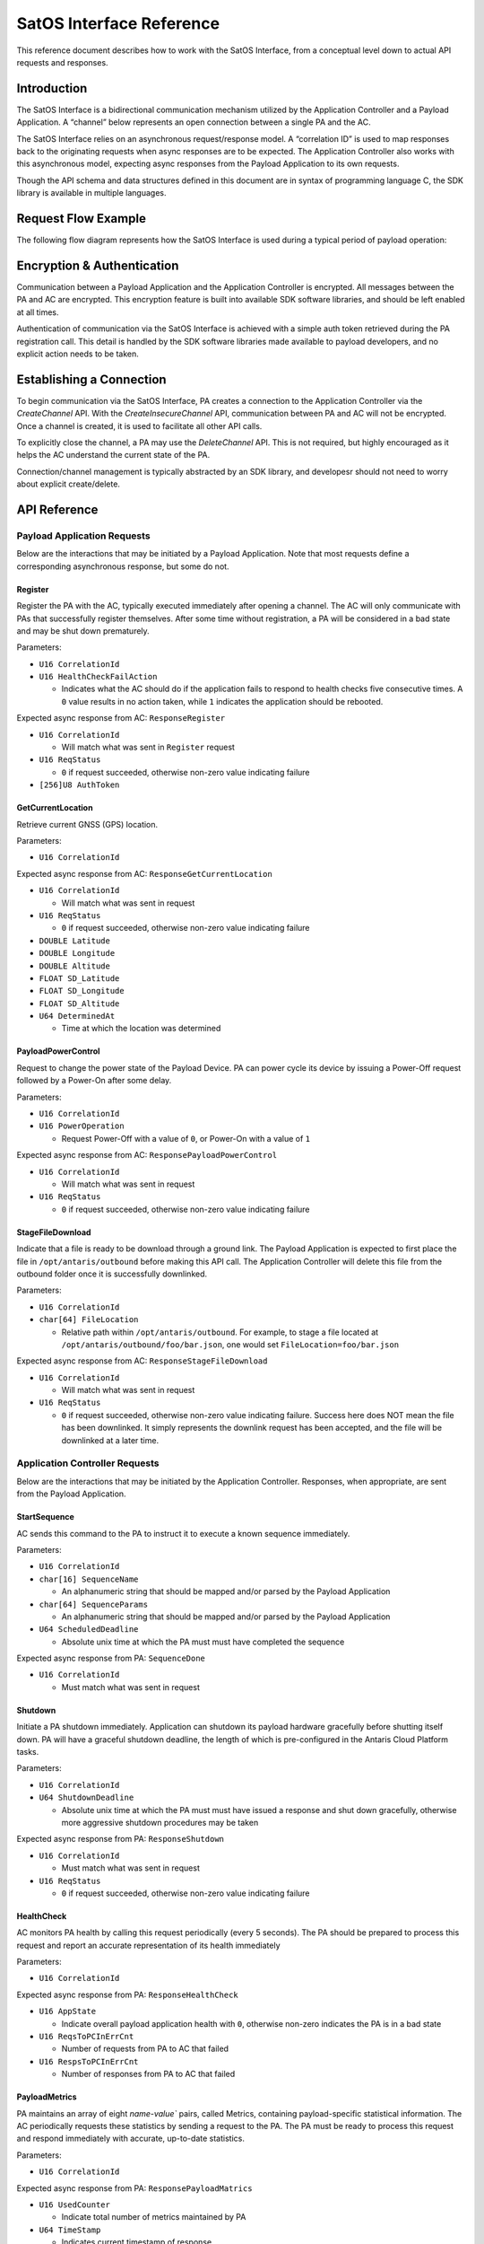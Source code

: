 SatOS Interface Reference
#########################

This reference document describes how to work with the SatOS Interface, from a conceptual level down to actual API requests and responses.

Introduction
************

The SatOS Interface is a bidirectional communication mechanism utilized by the Application Controller and a Payload Application. A “channel” below represents an open connection between a single PA and the AC.

The SatOS Interface relies on an asynchronous request/response model. A “correlation ID” is used to map responses back to the originating requests when async responses are to be expected. The Application Controller also works with this asynchronous model, expecting async responses from the Payload Application to its own requests.

Though the API schema and data structures defined in this document are in syntax of programming language C, the SDK library is available in multiple languages.

Request Flow Example
********************

The following flow diagram represents how the SatOS Interface is used during a typical period of payload operation:

.. image:: images/payload-interface-flow.png

Encryption & Authentication
***************************
Communication between a Payload Application and the Application Controller is encrypted. All messages between the PA and AC are encrypted. This encryption feature is built into available SDK software libraries, and should be left enabled at all times.

Authentication of communication via the SatOS Interface is achieved with a simple auth token retrieved during the PA registration call. This detail is handled by the SDK software libraries made available to payload developers, and no explicit action needs to be taken.

Establishing a Connection
*************************
To begin communication via the SatOS Interface, PA creates a connection to the Application Controller via the *CreateChannel* API. With the *CreateInsecureChannel* API, communication between PA and AC will not be encrypted. Once a channel is created, it is used to facilitate all other API calls.

To explicitly close the channel, a PA may use the *DeleteChannel* API. This is not required, but highly encouraged as it helps the AC understand the current state of the PA. 

Connection/channel management is typically abstracted by an SDK library, and developesr should not need to worry about explicit create/delete.

API Reference
*************

Payload Application Requests
============================

Below are the interactions that may be initiated by a Payload Application. Note that most requests define a corresponding asynchronous response, but some do not.

Register
^^^^^^^^

Register the PA with the AC, typically executed immediately after opening a channel. The AC will only communicate with PAs that successfully register themselves. After some time without registration, a PA will be considered in a bad state and may be shut down prematurely.

Parameters:

* ``U16 CorrelationId``
* ``U16 HealthCheckFailAction``

  * Indicates what the AC should do if the application fails to respond to health checks five consecutive times. A ``0`` value results in no action taken, while ``1`` indicates the application should be rebooted. 


Expected async response from AC: ``ResponseRegister``

* ``U16 CorrelationId``

  * Will match what was sent in ``Register`` request

* ``U16 ReqStatus``

  * ``0`` if request succeeded, otherwise non-zero value indicating failure 

* ``[256]U8 AuthToken``


GetCurrentLocation
^^^^^^^^^^^^^^^^^^

Retrieve current GNSS (GPS) location.

Parameters:

* ``U16 CorrelationId``

Expected async response from AC: ``ResponseGetCurrentLocation``

* ``U16 CorrelationId``

  * Will match what was sent in request

* ``U16 ReqStatus``

  * ``0`` if request succeeded, otherwise non-zero value indicating failure 

* ``DOUBLE Latitude``
* ``DOUBLE Longitude``
* ``DOUBLE Altitude``
* ``FLOAT SD_Latitude``
* ``FLOAT SD_Longitude``
* ``FLOAT SD_Altitude``
* ``U64 DeterminedAt``

  * Time at which the location was determined 


PayloadPowerControl
^^^^^^^^^^^^^^^^^^^

Request to change the power state of the Payload Device. PA can power cycle its device by issuing a Power-Off request followed by a Power-On after some delay.

Parameters:

* ``U16 CorrelationId``
* ``U16 PowerOperation``

  * Request Power-Off with a value of ``0``, or Power-On with a value of ``1``

Expected async response from AC: ``ResponsePayloadPowerControl``

* ``U16 CorrelationId``

  * Will match what was sent in request

* ``U16 ReqStatus``

  * ``0`` if request succeeded, otherwise non-zero value indicating failure 


StageFileDownload
^^^^^^^^^^^^^^^^^

Indicate that a file is ready to be download through a ground link. The Payload Application is expected to first place the file in ``/opt/antaris/outbound`` before making this API call. The Application Controller will delete this file from the outbound folder once it is successfully downlinked.

Parameters:

* ``U16 CorrelationId``
* ``char[64] FileLocation``
  
  * Relative path within ``/opt/antaris/outbound``. For example, to stage a file located at ``/opt/antaris/outbound/foo/bar.json``, one would set ``FileLocation=foo/bar.json``

Expected async response from AC: ``ResponseStageFileDownload``

* ``U16 CorrelationId``

  * Will match what was sent in request

* ``U16 ReqStatus``

  * ``0`` if request succeeded, otherwise non-zero value indicating failure. Success here does NOT mean the file has been downlinked. It simply represents the downlink request has been accepted, and the file will be downlinked at a later time.


Application Controller Requests
===============================

Below are the interactions that may be initiated by the Application Controller. Responses, when appropriate, are sent from the Payload Application.

StartSequence
^^^^^^^^^^^^^

AC sends this command to the PA to instruct it to execute a known sequence immediately.

Parameters:

* ``U16 CorrelationId``
* ``char[16] SequenceName``

  * An alphanumeric string that should be mapped and/or parsed by the Payload Application

* ``char[64] SequenceParams``

  * An alphanumeric string that should be mapped and/or parsed by the Payload Application

* ``U64 ScheduledDeadline``

  * Absolute unix time at which the PA must must have completed the sequence

Expected async response from PA: ``SequenceDone``

* ``U16 CorrelationId``

  * Must match what was sent in request

Shutdown
^^^^^^^^

Initiate a PA shutdown immediately. Application can shutdown its payload hardware gracefully before shutting itself down. PA will have a graceful shutdown deadline, the length of which is pre-configured in the Antaris Cloud Platform tasks.

Parameters:

* ``U16 CorrelationId``
* ``U64 ShutdownDeadline``

  * Absolute unix time at which the PA must must have issued a response and shut down gracefully, otherwise more aggressive shutdown procedures may be taken

Expected async response from PA: ``ResponseShutdown``

* ``U16 CorrelationId``

  * Must match what was sent in request

* ``U16 ReqStatus``

  * ``0`` if request succeeded, otherwise non-zero value indicating failure 


HealthCheck
^^^^^^^^^^^

AC monitors PA health by calling this request periodically (every 5 seconds). The PA should be prepared to process this request and report an accurate representation of its health immediately

Parameters:

* ``U16 CorrelationId``

Expected async response from PA: ``ResponseHealthCheck``

* ``U16 AppState``

  * Indicate overall payload application health with ``0``, otherwise non-zero indicates the PA is in a bad state

* ``U16 ReqsToPCInErrCnt``

  * Number of requests from PA to AC that failed

* ``U16 RespsToPCInErrCnt``

  * Number of responses from PA to AC that failed


PayloadMetrics
^^^^^^^^^^^^^^

PA maintains an array of eight `name-value`` pairs, called Metrics, containing payload-specific statistical information. The AC periodically requests these statistics by sending a request to the PA. The PA must be ready to process this request and respond immediately with accurate, up-to-date statistics.

Parameters:

* ``U16 CorrelationId``

Expected async response from PA: ``ResponsePayloadMatrics``

* ``U16 UsedCounter``

  * Indicate total number of metrics maintained by PA

* ``U64 TimeStamp``

  * Indicates current timestamp of response

* ``Struct PayloadMetricsInfo Matrics``

  * ``U8 name[256]``
    * Name of counter 
  * ``U32 counter``
    * Value 
